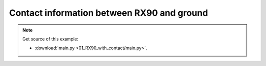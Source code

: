
Contact information between RX90 and ground
===========================================

.. note::
   Get source of this example:
   
   * :download:`main.py <01_RX90_with_contact/main.py>`.



